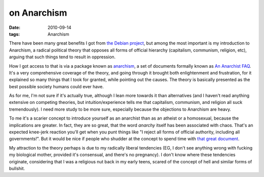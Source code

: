 on Anarchism
============

:date: 2010-09-14
:tags: Anarchism



There have been many great benefits I got from `the Debian project`_,
but among the most important is my introduction to Anarchism, a radical
political theory that opposes all forms of official hierarchy
(capitalism, communism, religion, etc), arguing that such things tend to
result in oppression.

How I got access to that is via a package known as `anarchism`_, a set
of documents formally known as `An Anarchist FAQ`_. It's a very
comprehensive coverage of the theory, and going through it brought both
enlightenment and frustration, for it explained so many things that I
took for granted, while pointing out the causes. The theory is basically
presented as the best possible society humans could ever have.

As for me, I'm not sure if it's actually true, although I lean more
towards it than alternatives (and I haven't read anything extensive on
competing theories, but intuition/experience tells me that capitalism,
communism, and religion all suck tremendously). I need more study to be
more sure, especially because the objections to Anarchism are heavy.

To me it's a scarier concept to introduce yourself as an anarchist than
as an atheist or a homosexual, because the implications are greater. In
fact, they are so great, that the word *anarchy* itself has been
associated with chaos. That's an expected knee-jerk reaction you'll get
when you punt things like "I reject all forms of official authority,
including all governments!". But it would be nice if people who shudder
at the concept to spend time with `that great document`_.

My attraction to the theory perhaps is due to my radically liberal
tendencies (EG, I don't see anything wrong with fucking my biological
mother, provided it's consensual, and there's no pregnancy). I don't
know where these tendencies originate, considering that I was a
religious nut back in my early teens, scared of the concept of hell and
similar forms of bullshit.

.. _the Debian project: http://www.debian.org
.. _anarchism: http://packages.debian.org/stable/anarchism
.. _An Anarchist FAQ: http://anarchism.pageabode.com/afaq/index.html
.. _that great document: http://anarchism.pageabode.com/afaq/index.html
